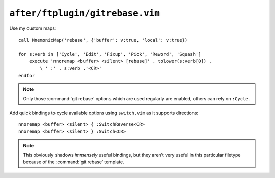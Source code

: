 ``after/ftplugin/gitrebase.vim``
================================

Use my custom maps::

    call MnemonicMap('rebase', {'buffer': v:true, 'local': v:true})

    for s:verb in ['Cycle', 'Edit', 'Fixup', 'Pick', 'Reword', 'Squash']
        execute 'nnoremap <buffer> <silent> [rebase]' . tolower(s:verb[0]) .
            \ ' :' . s:verb .'<CR>'
    endfor

.. note::

    Only those :command:`git rebase` options which are used regularly are
    enabled, others can rely on ``:Cycle``.

Add quick bindings to cycle available options using ``switch.vim`` as it
supports directions::

    nnoremap <buffer> <silent> { :SwitchReverse<CR>
    nnoremap <buffer> <silent> } :Switch<CR>

.. note::

    This obviously shadows *immensely* useful bindings, but they aren’t very
    useful in this particular filetype because of the :command:`git rebase`
    template.
